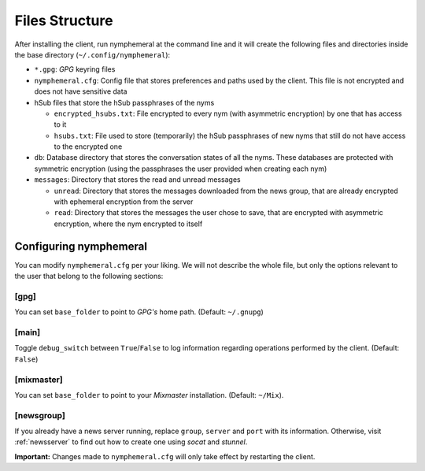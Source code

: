 ===============
Files Structure
===============
After installing the client, run nymphemeral at the command line and
it will create the following files and directories inside the base
directory (``~/.config/nymphemeral``):

- ``*.gpg``: *GPG* keyring files

- ``nymphemeral.cfg``: Config file that stores preferences and paths
  used by the client. This file is not encrypted and does not have
  sensitive data

- hSub files that store the hSub passphrases of the nyms

  - ``encrypted_hsubs.txt``: File encrypted to every nym (with
    asymmetric encryption) by one that has access to it

  - ``hsubs.txt``: File used to store (temporarily) the hSub
    passphrases of new nyms that still do not have access to the
    encrypted one

- ``db``: Database directory that stores the conversation states of
  all the nyms. These databases are protected with symmetric
  encryption (using the passphrases the user provided when creating
  each nym)

- ``messages``: Directory that stores the read and unread messages

  - ``unread``: Directory that stores the messages downloaded from
    the news group, that are already encrypted with ephemeral
    encryption from the server

  - ``read``: Directory that stores the messages the user chose to
    save, that are encrypted with asymmetric encryption, where the
    nym encrypted to itself

Configuring nymphemeral
-----------------------
You can modify ``nymphemeral.cfg`` per your liking. We will not
describe the whole file, but only the options relevant to the user
that belong to the following sections:

[gpg]
'''''
You can set ``base_folder`` to point to *GPG's* home path. (Default:
``~/.gnupg``)

[main]
''''''
Toggle ``debug_switch`` between ``True``/``False`` to log information
regarding operations performed by the client. (Default: ``False``)

[mixmaster]
'''''''''''
You can set ``base_folder`` to point to your *Mixmaster* installation.
(Default: ``~/Mix``).

[newsgroup]
'''''''''''
If you already have a news server running, replace ``group``,
``server`` and ``port`` with its information. Otherwise, visit
:ref:`newsserver` to find out how to create one using *socat*
and *stunnel*.

**Important:** Changes made to ``nymphemeral.cfg`` will only take
effect by restarting the client.
